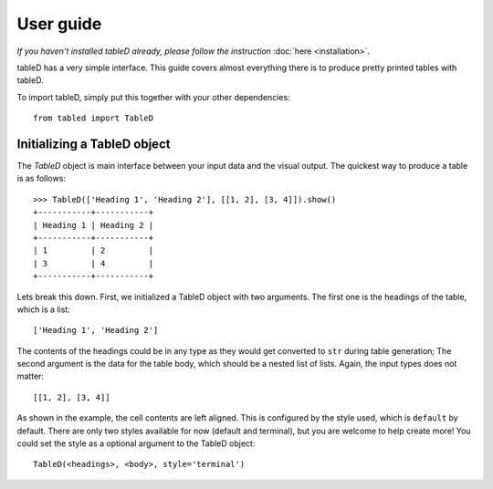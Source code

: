 User guide
==========

*If you haven't installed tableD already, please follow the instruction*
:doc:`here <installation>`.

tableD has a very simple interface. This guide covers almost everything there
is to produce pretty printed tables with tableD.

To import tableD, simply put this together with your other dependencies::

    from tabled import TableD


Initializing a TableD object
----------------------------
The *TableD* object is main interface between your input data and the visual
output. The quickest way to produce a table is as follows::

    >>> TableD(['Heading 1', 'Heading 2'], [[1, 2], [3, 4]]).show()
    +-----------+-----------+
    | Heading 1 | Heading 2 |
    +-----------+-----------+
    | 1         | 2         |
    | 3         | 4         |
    +-----------+-----------+

Lets break this down. First, we initialized a TableD object with two arguments.
The first one is the headings of the table, which is a list::

    ['Heading 1', 'Heading 2']

The contents of the headings could be in any type as they would get converted
to ``str`` during table generation; The second argument is the data for the
table body, which should be a nested list of lists. Again, the input types does
not matter::

    [[1, 2], [3, 4]]

As shown in the example, the cell contents are left aligned. This is configured
by the style used, which is ``default`` by default. There are only two styles
available for now (default and terminal), but you are welcome to help create
more! You could set the style as a optional argument to the TableD object::

    TableD(<headings>, <body>, style='terminal')
